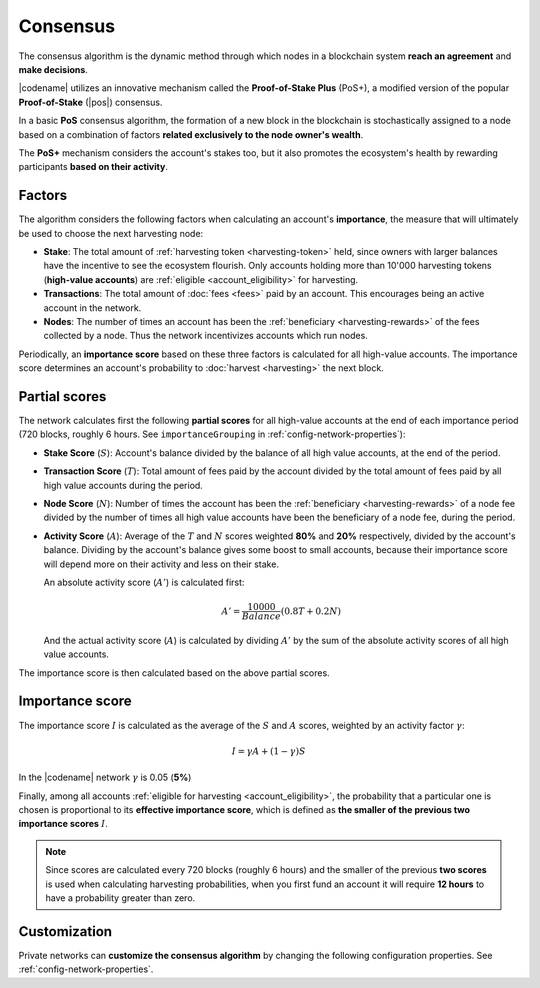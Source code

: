 #########
Consensus
#########

The consensus algorithm is the dynamic method through which nodes in a blockchain system **reach an agreement** and **make decisions**.

|codename| utilizes an innovative mechanism called the **Proof-of-Stake Plus** (PoS+), a modified version of the popular **Proof-of-Stake** (|pos|) consensus.

In a basic **PoS** consensus algorithm, the formation of a new block in the blockchain is stochastically assigned to a node based on a combination of factors **related exclusively to the node owner's wealth**.

The **PoS+** mechanism considers the account's stakes too, but it also promotes the ecosystem's health by rewarding participants **based on their activity**.

.. _importance-calculation:

*******
Factors
*******

The algorithm considers the following factors when calculating an account's **importance**, the measure that will ultimately be used to choose the next harvesting node:

* **Stake**: The total amount of :ref:`harvesting token <harvesting-token>` held, since owners with larger balances have the incentive to see the ecosystem flourish. Only accounts holding more than 10'000 harvesting tokens (**high-value accounts**) are :ref:`eligible <account_eligibility>` for harvesting.
* **Transactions**: The total amount of :doc:`fees <fees>` paid by an account. This encourages being an active account in the network.
* **Nodes**: The number of times an account has been the :ref:`beneficiary <harvesting-rewards>` of the fees collected by a node. Thus the network incentivizes accounts which run nodes.

Periodically, an **importance score** based on these three factors is calculated for all high-value accounts. The importance score determines an account's probability to :doc:`harvest <harvesting>` the next block.

**************
Partial scores
**************

The network calculates first the following **partial scores** for all high-value accounts at the end of each importance period (720 blocks, roughly 6 hours. See ``importanceGrouping`` in :ref:`config-network-properties`):

* **Stake Score** (:math:`S`): Account's balance divided by the balance of all high value accounts, at the end of the period.
* **Transaction Score** (:math:`T`): Total amount of fees paid by the account divided by the total amount of fees paid by all high value accounts during the period.
* **Node Score** (:math:`N`): Number of times the account has been the :ref:`beneficiary <harvesting-rewards>` of a node fee divided by the number of times all high value accounts have been the beneficiary of a node fee, during the period.
* **Activity Score** (:math:`A`): Average of the :math:`T` and :math:`N` scores weighted **80%** and **20%** respectively, divided by the account's balance. Dividing by the account's balance gives some boost to small accounts, because their importance score will depend more on their activity and less on their stake.

  An absolute activity score (:math:`A'`) is calculated first:

  .. math::

     A' = \frac{10000}{Balance}(0.8T+0.2N)

  And the actual activity score (:math:`A`) is calculated by dividing :math:`A'` by the sum of the absolute activity scores of all high value accounts.

The importance score is then calculated based on the above partial scores.

****************
Importance score
****************

The importance score :math:`I` is calculated as the average of the :math:`S` and :math:`A` scores, weighted by an activity factor :math:`\gamma`:

.. math::

    I = \gamma A + (1-\gamma)S

In the |codename| network :math:`\gamma` is 0.05 (**5%**)

Finally, among all accounts :ref:`eligible for harvesting <account_eligibility>`, the probability that a particular one is chosen is proportional to its **effective importance score**, which is defined as **the smaller of the previous two importance scores** :math:`I`.

.. note::

   Since scores are calculated every 720 blocks (roughly 6 hours) and the smaller of the previous **two scores** is used when calculating harvesting probabilities, when you first fund an account it will require **12 hours** to have a probability greater than zero.

*************
Customization
*************

Private networks can **customize the consensus algorithm** by changing the following configuration properties. See :ref:`config-network-properties`.

.. csv-table::
    :header: "Property", "Default", "Description"
    :delim: ;
    :widths: 40 15 45

    ``importanceGrouping``; 720 blocks; How often importance is calculated.
    ``minHarvesterBalance``; 10000; Minimum balance required to be eligible for harvesting.
    ``importanceActivityPercentage``; 0.05; Contribution of the activity score (:math:`\gamma`). When it is 0, PoS+ consensus behaves like conventional PoS.

.. |pos| raw:: html

    <a href="https://en.wikipedia.org/wiki/Proof_of_stake" target="_blank">PoS</a>
